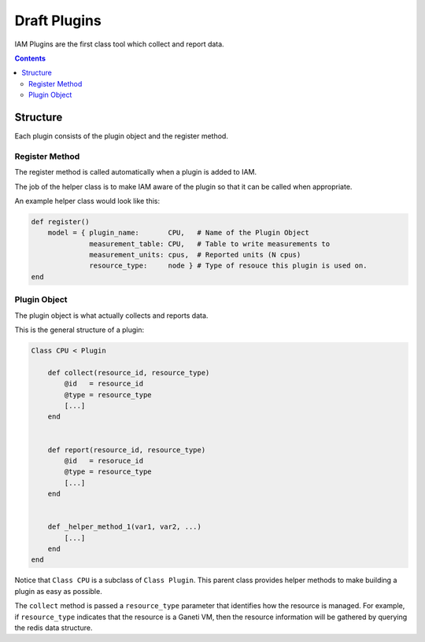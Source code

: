 .. _draft_plugins:

Draft Plugins
=============

IAM Plugins are the first class tool which collect and report data.

.. contents::


Structure
---------

Each plugin consists of the plugin object and the register method.


Register Method
~~~~~~~~~~~~~~~

The register method is called automatically when a plugin is added to IAM.

The job of the helper class is to make IAM aware of the plugin so that it can
be called when appropriate.

An example helper class would look like this:

.. code-block:: ruby

    def register()
        model = { plugin_name:       CPU,   # Name of the Plugin Object
                  measurement_table: CPU,   # Table to write measurements to
                  measurement_units: cpus,  # Reported units (N cpus)
                  resource_type:     node } # Type of resouce this plugin is used on.
    end


Plugin Object
~~~~~~~~~~~~~

The plugin object is what actually collects and reports data.

This is the general structure of a plugin:

.. code-block:: ruby

    Class CPU < Plugin

        def collect(resource_id, resource_type)
            @id   = resource_id
            @type = resource_type
            [...]
        end


        def report(resource_id, resource_type)
            @id   = resoruce_id
            @type = resource_type
            [...]
        end


        def _helper_method_1(var1, var2, ...)
            [...]
        end
    end

Notice that ``Class CPU`` is a subclass of ``Class Plugin``. This parent class
provides helper methods to make building a plugin as easy as possible.

The ``collect`` method is passed a ``resource_type`` parameter that identifies
how the resource is managed. For example, if ``resource_type`` indicates that
the resource is a Ganeti VM, then the resource information will be gathered
by querying the redis data structure. 
